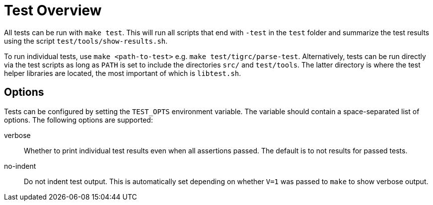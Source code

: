Test Overview
=============

All tests can be run with `make test`. This will run all scripts that
end with `-test` in the `test` folder and summarize the test results
using the script `test/tools/show-results.sh`.

To run individual tests, use `make <path-to-test>` e.g. `make
test/tigrc/parse-test`. Alternatively, tests can be run directly via the
test scripts as long as `PATH` is set to include the directories `src/`
and `test/tools`. The latter directory is where the test helper
libraries are located, the most important of which is `libtest.sh`.

Options
-------

Tests can be configured by setting the `TEST_OPTS` environment variable.
The variable should contain a space-separated list of options. The
following options are supported:

verbose::

	Whether to print individual test results even when all
	assertions passed. The default is to not results for passed
	tests.

no-indent::

	Do not indent test output. This is automatically set depending
	on whether `V=1` was passed to `make` to show verbose output.

